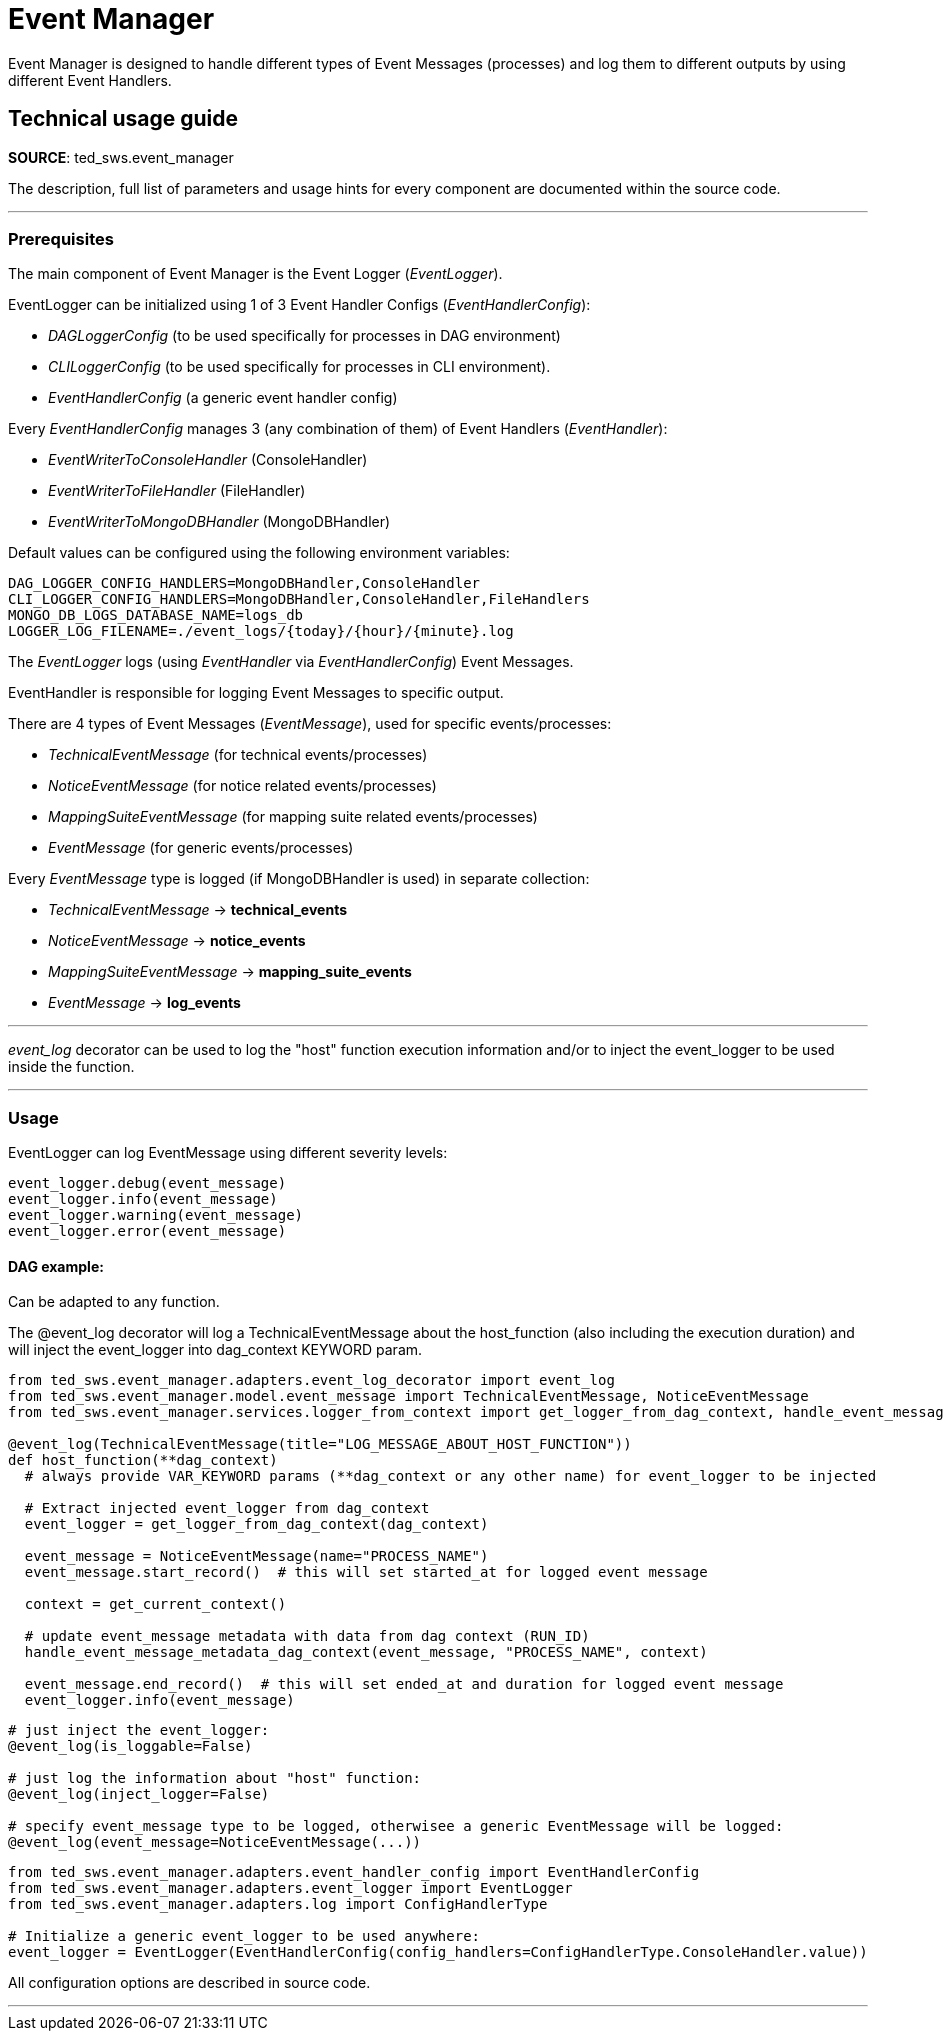 = Event Manager
:description: This page is about Event Manager

Event Manager is designed to handle different types of Event Messages (processes) and log them to different outputs by
using
different Event Handlers.

== Technical usage guide
*SOURCE*: ted_sws.event_manager

The description, full list of parameters and usage hints for every component are documented within the source code.

---

=== Prerequisites

The main component of Event Manager is the Event Logger (_EventLogger_).

EventLogger can be initialized using 1 of 3 Event Handler Configs (_EventHandlerConfig_):
====
- _DAGLoggerConfig_ (to be used specifically for processes in DAG environment)
- _CLILoggerConfig_ (to be used specifically for processes in CLI environment).
- _EventHandlerConfig_ (a generic event handler config)
====

Every _EventHandlerConfig_ manages 3 (any combination of them) of Event Handlers (_EventHandler_):
====
- _EventWriterToConsoleHandler_ (ConsoleHandler)
- _EventWriterToFileHandler_ (FileHandler)
- _EventWriterToMongoDBHandler_ (MongoDBHandler)
====
Default values can be configured using the following environment variables:
[source]
----
DAG_LOGGER_CONFIG_HANDLERS=MongoDBHandler,ConsoleHandler
CLI_LOGGER_CONFIG_HANDLERS=MongoDBHandler,ConsoleHandler,FileHandlers
MONGO_DB_LOGS_DATABASE_NAME=logs_db
LOGGER_LOG_FILENAME=./event_logs/{today}/{hour}/{minute}.log
----

The _EventLogger_ logs (using _EventHandler_ via _EventHandlerConfig_) Event Messages.

EventHandler is responsible for logging Event Messages to specific output.

There are 4 types of Event Messages (_EventMessage_), used for specific events/processes:
====
- _TechnicalEventMessage_ (for technical events/processes)
- _NoticeEventMessage_ (for notice related events/processes)
- _MappingSuiteEventMessage_ (for mapping suite related events/processes)
- _EventMessage_ (for generic events/processes)
====
Every _EventMessage_ type is logged (if MongoDBHandler is used) in separate collection:
====
- _TechnicalEventMessage_ -> *technical_events*
- _NoticeEventMessage_ -> *notice_events*
- _MappingSuiteEventMessage_ -> *mapping_suite_events*
- _EventMessage_ -> *log_events*
====

---
_event_log_ decorator can be used to log the "host" function execution information and/or to inject the event_logger to
be used
inside the function.

---

=== Usage
EventLogger can log EventMessage using different severity levels:
[source]
----
event_logger.debug(event_message)
event_logger.info(event_message)
event_logger.warning(event_message)
event_logger.error(event_message)
----

==== DAG example:
Can be adapted to any function.
====
The @event_log decorator will log a TechnicalEventMessage about the host_function (also including the
execution duration) and will inject the event_logger into dag_context KEYWORD param.
====
[source]
----
from ted_sws.event_manager.adapters.event_log_decorator import event_log
from ted_sws.event_manager.model.event_message import TechnicalEventMessage, NoticeEventMessage
from ted_sws.event_manager.services.logger_from_context import get_logger_from_dag_context, handle_event_message_metadata_dag_context

@event_log(TechnicalEventMessage(title="LOG_MESSAGE_ABOUT_HOST_FUNCTION"))
def host_function(**dag_context)
  # always provide VAR_KEYWORD params (**dag_context or any other name) for event_logger to be injected

  # Extract injected event_logger from dag_context
  event_logger = get_logger_from_dag_context(dag_context)

  event_message = NoticeEventMessage(name="PROCESS_NAME")
  event_message.start_record()  # this will set started_at for logged event message

  context = get_current_context()

  # update event_message metadata with data from dag context (RUN_ID)
  handle_event_message_metadata_dag_context(event_message, "PROCESS_NAME", context)

  event_message.end_record()  # this will set ended_at and duration for logged event message
  event_logger.info(event_message)

----

[source]
----
# just inject the event_logger:
@event_log(is_loggable=False)

# just log the information about "host" function:
@event_log(inject_logger=False)

# specify event_message type to be logged, otherwisee a generic EventMessage will be logged:
@event_log(event_message=NoticeEventMessage(...))
----

[source]
----
from ted_sws.event_manager.adapters.event_handler_config import EventHandlerConfig
from ted_sws.event_manager.adapters.event_logger import EventLogger
from ted_sws.event_manager.adapters.log import ConfigHandlerType

# Initialize a generic event_logger to be used anywhere:
event_logger = EventLogger(EventHandlerConfig(config_handlers=ConfigHandlerType.ConsoleHandler.value))

----

====
All configuration options are described in source code.
====

---
